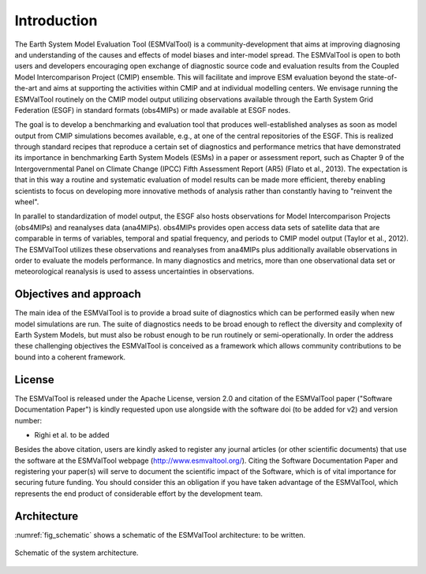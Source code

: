 ************
Introduction
************

The Earth System Model Evaluation Tool (ESMValTool) is a community-development that aims at improving diagnosing and understanding of the causes and effects of model biases and inter-model spread. The ESMValTool is open to both users and developers encouraging open exchange of diagnostic source code and evaluation results from the Coupled Model Intercomparison Project (CMIP) ensemble. This will facilitate and improve ESM evaluation beyond the state-of-the-art and aims at supporting the activities within CMIP and at individual modelling centers. We envisage running the ESMValTool routinely on the CMIP model output utilizing observations available through the Earth System Grid Federation (ESGF) in standard formats (obs4MIPs) or made available at ESGF nodes.

The goal is to develop a benchmarking and evaluation tool that produces well-established analyses as soon as model output from CMIP simulations becomes available, e.g., at one of the central repositories of the ESGF. This is realized through standard recipes that reproduce a certain set of diagnostics and performance metrics that have demonstrated its importance in benchmarking Earth System Models (ESMs) in a paper or assessment report, such as Chapter 9 of the Intergovernmental Panel on Climate Change (IPCC) Fifth Assessment Report (AR5) (Flato et al., 2013). The expectation is that in this way a routine and systematic evaluation of model results can be made more efficient, thereby enabling scientists to focus on developing more innovative methods of analysis rather than constantly having to "reinvent the wheel".

In parallel to standardization of model output, the ESGF also hosts observations for Model Intercomparison Projects (obs4MIPs) and reanalyses data (ana4MIPs). obs4MIPs provides open access data sets of satellite data that are comparable in terms of variables, temporal and spatial frequency, and periods to CMIP model output (Taylor et al., 2012). The ESMValTool utilizes these observations and reanalyses from ana4MIPs plus additionally available observations in order to evaluate the models performance. In many diagnostics and metrics, more than one observational data set or meteorological reanalysis is used to assess uncertainties in observations.

Objectives and approach
=======================

The main idea of the ESMValTool is to provide a broad suite of diagnostics which can be performed easily when new model simulations are run. The suite of diagnostics needs to be broad enough to reflect the diversity and complexity of Earth System Models, but must also be robust enough to be run routinely or semi-operationally.
In order the address these challenging objectives the ESMValTool is conceived as a framework which allows community contributions to be bound into a coherent framework.

License
=======

The ESMValTool is released under the Apache License, version 2.0 and citation
of the ESMValTool paper ("Software Documentation Paper") is kindly requested
upon use alongside with the software doi (to be added for v2)
and version number:

* Righi et al. to be added

Besides the above citation, users are kindly asked to register any journal
articles (or other scientific documents) that use the software at the
ESMValTool webpage (http://www.esmvaltool.org/). Citing the Software
Documentation Paper and registering your paper(s) will serve to document the
scientific impact of the Software, which is of vital importance for securing
future funding. You should consider this an obligation if you have taken
advantage of the ESMValTool, which represents the end product of considerable
effort by the development team.

Architecture
============

:numref:`fig_schematic` shows a schematic of the ESMValTool architecture: to be written.

.. _fig_schematic:
.. figure::  ../figures/schematic.png
   :align:   center

   Schematic of the system architecture.
